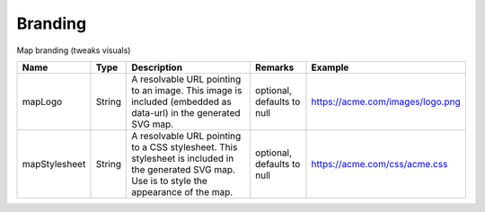 Branding
---------------

Map branding (tweaks visuals)


.. list-table::
   :header-rows: 1

   * - Name
     - Type
     - Description
     - Remarks
     - Example

   * - mapLogo
     - String
     - A resolvable URL pointing to an image. This image is included (embedded as data-url) in the generated SVG map.
     - optional, defaults to null
     - https://acme.com/images/logo.png
   * - mapStylesheet
     - String
     - A resolvable URL pointing to a CSS stylesheet. This stylesheet is included in the generated SVG map. Use is to style the appearance of the map.
     - optional, defaults to null
     - https://acme.com/css/acme.css

